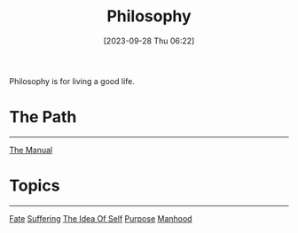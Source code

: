 :PROPERTIES:
:ID:       F546AF1A-9EB7-46F7-A6E2-509F2BF0A1F9
:END:
#+title: Philosophy
#+filetags: 
#+date: [2023-09-28 Thu 06:22]

Philosophy is for living a good life.

* The Path
-----
[[id:E26876C9-859D-48C8-87C0-4E942ADE6B12][The Manual]]

* Topics
---------
[[id:F768132F-E60E-4703-9AEF-9160736AC6AF][Fate]]
[[id:9C9720D5-92E7-4828-A8E3-CFD5E608FD5C][Suffering]]
[[id:53D251CD-79D0-40E2-B7BB-E40DF6F1E0F3][The Idea Of Self]]
[[id:C7DFE650-7899-4A0C-8037-05A8D8AC9441][Purpose]]
[[id:CAE9CAC8-F15D-497F-AB8F-EEF0FEC14287][Manhood]]
